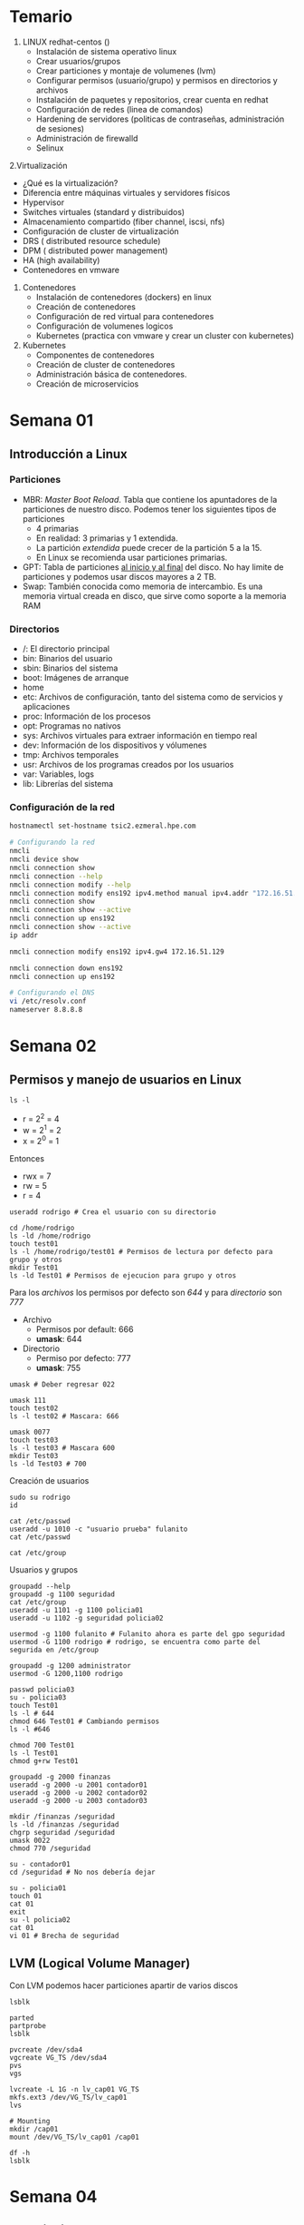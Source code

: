 #+author: Rodrigo Francisco
#+date: <2021-09-03 Fri>

* Temario

1. LINUX redhat-centos ()
   + Instalación de sistema operativo linux
   + Crear usuarios/grupos
   + Crear particiones y montaje de volumenes (lvm)
   + Configurar permisos (usuario/grupo) y permisos en directorios y archivos
   + Instalación de paquetes y repositorios, crear cuenta en redhat
   + Configuración de redes (linea de comandos)
   + Hardening de servidores (politicas de contraseñas, administración de sesiones)
   + Administración de firewalld
   + Selinux
2.Virtualización
    + ¿Qué es la virtualización?
    + Diferencia entre máquinas virtuales y servidores físicos
    + Hypervisor
    + Switches virtuales (standard y distribuidos)
    + Almacenamiento compartido (fiber channel, iscsi, nfs)
    + Configuración de cluster de virtualización
    + DRS  ( distributed resource schedule)
    + DPM ( distributed power management)
    + HA (high availability)
    + Contenedores en vmware
3. Contenedores
    + Instalación de contenedores (dockers) en linux
    + Creación de contenedores
    + Configuración de red virtual para contenedores
    + Configuración de volumenes logicos
    + Kubernetes (practica con vmware y crear un cluster con kubernetes)
4. Kubernetes
    + Componentes de contenedores
    + Creación de cluster de contenedores
    + Administración básica de contenedores.
    + Creación de microservicios

* Semana 01

** Introducción a Linux
*** Particiones

- MBR: /Master Boot Reload/. Tabla que contiene los apuntadores de la particiones de nuestro disco. Podemos tener los siguientes tipos de particiones
  + 4 primarias
  + En realidad: 3 primarias y 1 extendida.
  + La partición /extendida/ puede crecer de la partición 5 a la 15.
  + En Linux se recomienda usar particiones primarias.
    [[./README.assets/mbr.png]]
- GPT: Tabla de particiones _al inicio y al final_ del disco. No hay limite de particiones y podemos usar discos mayores a 2 TB.
- Swap: También conocida como memoria de intercambio. Es una memoria virtual creada en disco, que sirve como soporte a la memoria RAM

*** Directorios

- /: El directorio principal
- bin: Binarios del usuario
- sbin: Binarios del sistema
- boot: Imágenes de arranque
- home
- etc: Archivos de configuración, tanto del sistema como de servicios y aplicaciones
- proc: Información de los procesos
- opt: Programas no nativos
- sys: Archivos virtuales para extraer información en tiempo real
- dev: Información de los dispositivos y vólumenes
- tmp: Archivos temporales
- usr: Archivos de los programas creados por los usuarios
- var: Variables, logs
- lib: Librerías del sistema

*** Configuración de la red

#+begin_src sh
hostnamectl set-hostname tsic2.ezmeral.hpe.com

# Configurando la red
nmcli
nmcli device show
nmcli connection show
nmcli connection --help
nmcli connection modify --help
nmcli connection modify ens192 ipv4.method manual ipv4.addr "172.16.51.199"
nmcli connection show
nmcli connection show --active
nmcli connection up ens192
nmcli connection show --active
ip addr

nmcli connection modify ens192 ipv4.gw4 172.16.51.129

nmcli connection down ens192
nmcli connection up ens192

# Configurando el DNS
vi /etc/resolv.conf
nameserver 8.8.8.8
#+end_src

* Semana 02

** Permisos y manejo de usuarios en Linux

#+begin_src shell
ls -l
#+end_src

#+RESULTS:
| total      | 364 |          |          |        |     |    |       |                                |
| drwxr-xr-x |   2 | rhodstar | rhodstar |   4096 | Sep | 29 | 19:03 | README.assets                  |
| -rwxr--r-- |   1 | rhodstar | rhodstar |   5533 | Sep | 29 | 19:05 | README.org                     |
| drwxr-xr-x |   2 | rhodstar | rhodstar |   4096 | Sep | 15 | 19:43 | t02                            |
| -rw-r--r-- |   1 | rhodstar | rhodstar |   3203 | Sep | 14 | 13:29 | TSIC2-tarea01-BIOS-vs-UEFI.org |
| -rw-r--r-- |   1 | rhodstar | rhodstar |  93755 | Sep |  9 | 22:52 | TSIC2-tarea01-BIOS-vs-UEFI.pdf |
| -rw-r--r-- |   1 | rhodstar | rhodstar |   6693 | Sep | 15 | 19:53 | TSIC2-tarea02-shells.org       |
| -rw-r--r-- |   1 | rhodstar | rhodstar | 235915 | Sep | 15 | 20:00 | TSIC2-tarea02-shells.pdf       |
| -rw-r--r-- |   1 | rhodstar | rhodstar |   8748 | Sep | 15 | 20:00 | TSIC2-tarea02-shells.tex       |

- r = 2^2 = 4
- w = 2^1 = 2
- x = 2^0 = 1

Entonces
- rwx = 7
- rw = 5
- r = 4

#+begin_src shell
useradd rodrigo # Crea el usuario con su directorio

cd /home/rodrigo
ls -ld /home/rodrigo
touch test01
ls -l /home/rodrigo/test01 # Permisos de lectura por defecto para grupo y otros
mkdir Test01
ls -ld Test01 # Permisos de ejecucion para grupo y otros
#+end_src

Para los /archivos/ los permisos por defecto son  /644/ y para /directorio/ son  /777/

- Archivo
  + Permisos por default: 666
  + *umask*: 644
- Directorio
  + Permiso por defecto: 777
  + *umask*: 755

#+begin_src shell
umask # Deber regresar 022

umask 111
touch test02
ls -l test02 # Mascara: 666

umask 0077
touch test03
ls -l test03 # Mascara 600
mkdir Test03
ls -ld Test03 # 700
#+end_src

Creación de usuarios

#+begin_src shell
sudo su rodrigo
id

cat /etc/passwd
useradd -u 1010 -c "usuario prueba" fulanito
cat /etc/passwd

cat /etc/group
#+end_src

Usuarios y grupos

#+begin_src shell
groupadd --help
groupadd -g 1100 seguridad
cat /etc/group
useradd -u 1101 -g 1100 policia01
useradd -u 1102 -g seguridad policia02

usermod -g 1100 fulanito # Fulanito ahora es parte del gpo seguridad
usermod -G 1100 rodrigo # rodrigo, se encuentra como parte del segurida en /etc/group

groupadd -g 1200 administrator
usermod -G 1200,1100 rodrigo
#+end_src

#+begin_src shell
passwd policia03
su - policia03
touch Test01
ls -l # 644
chmod 646 Test01 # Cambiando permisos
ls -l #646

chmod 700 Test01
ls -l Test01
chmod g+rw Test01
#+end_src

#+begin_src shell
groupadd -g 2000 finanzas
useradd -g 2000 -u 2001 contador01
useradd -g 2000 -u 2002 contador02
useradd -g 2000 -u 2003 contador03

mkdir /finanzas /seguridad
ls -ld /finanzas /seguridad
chgrp seguridad /seguridad
umask 0022
chmod 770 /seguridad

su - contador01
cd /seguridad # No nos debería dejar

su - policia01
touch 01
cat 01
exit
su -l policia02
cat 01
vi 01 # Brecha de seguridad
#+end_src

** LVM (Logical Volume Manager)

Con LVM podemos hacer particiones apartir de varios discos

[[./README.assets/lvm.jpeg]]

#+BEGIN_SRC shell
lsblk

parted
partprobe
lsblk

pvcreate /dev/sda4
vgcreate VG_TS /dev/sda4
pvs
vgs

lvcreate -L 1G -n lv_cap01 VG_TS
mkfs.ext3 /dev/VG_TS/lv_cap01
lvs

# Mounting
mkdir /cap01
mount /dev/VG_TS/lv_cap01 /cap01

df -h
lsblk
#+END_SRC

* Semana 04

** Suscripciones para RHEL

Suscripciones
- 1 suscripción de SO
  + Paquetes de SO, paquetes extras
- 1 suscripción de virtualización
  + Paquetes de virtualización
  + Paquetes de SO, extra
- 1 sucripción para contenedores
  + Contenedores virtuales, SO, extra, etc.

Gestores de paquetes
- yum
- dnf
- rpm

[[https://access.redhat.com/sites/default/files/attachments/rh_sm_command_cheatsheet_1214_jcs_print.pdf][Manual para =subscription manager= ]]

#+begin_src shell
yum list
yum repolist # Hasta este momento no tenemos nada

subscription-manager register # Nos pedira las credenciales
subscription-manager list --available
subscription-manager attach --pool=#Completar-con-id
subscription-manager repos --list
subscription-manager repos --enable=rhel-8-for-x86_64-baseos-rpms
subscription-manager repos --list | grep Stream
subscription-manager repos --list | grep -B1 Stream
subscription-manager repos --enable=rhel-8-for-x86_64-appstream-rpms

dnf repolist

dnf install zsh
dnf install wget
#+end_src

** Instalaciones de paquetes sin Internet (Usando el disco de instalación)

#+begin_src shell
mount /dev/cdroom /mnt
vi /etc/yum.repos.d/repos.repo
#+end_src

Escribir lo siguiente:

#+begin_src shell
[AppStream]
name=AppStream
baseurl=file:///mnt/AppStream
enable=1
gpgcheck=0

[Baseos]
name=BaseOS
baseurl=file:///mnt/BaseOS
enable=1
gpgcheck=0
#+end_src

#+RESULTS:

#+begin_src shell
yum repolist # Ahora deberíamos ver 4 repositorios
#+end_src

Al final no vamos a instalar nada con el disco por lo que al final eliminaremos el archivo.

** Usando paquetes =rpm=

#+begin_src shell
dnf search yum
dnf install yum-utils
dnf search dns
dnf search ntp

yumdownloader ntpstat
rpm -ivh ntpstat-0.5-2.el8.noarch.rpm
# No nos dejara por las dependencias
yumdownloader chrony
rpm -ivh chrony-3.5-2.el8.x86_64.rpm
# Ahora sí ya podremos instalar ntpstat
#+end_src

** Firewall-cmd

Es la evolución de /IP tables/

#+begin_src shell
systemctl status firewalld

firewall-cmd --help
firewall-cmd --get-default-zone

firewall-cmd --list-all
firewall-cmd --list-all-zones

firewall-cmd --permanent --set-target=DROP
firewall-cmd --add-icmp-block-inversion --permanent
# Despues de agregar una regla
firewall-cmd --reload
#+end_src

Las zonas sirven para categorizar las interfaces, fuentes, servicios, protocolos, etc.

#+begin_src shell
firewall-cmd --permanent --zone block --add-source=172.16.51.199
firewall-cmd --reload
# Primero revisa el log
firewall-cmd --permanent --zone block --remove-source=172.16.51.199
firewall-cmd --reload
#+end_src

Zonas:
- DROP: Manda una alerta
- BLOCK: No manda alerta, solo no lo deja pasar

Vemos los logs del sistema

#+begin_src shell
tail -f /var/log/messages
tail -f /var/log/secure
tail -f /var/log/firewalld
#+end_src
